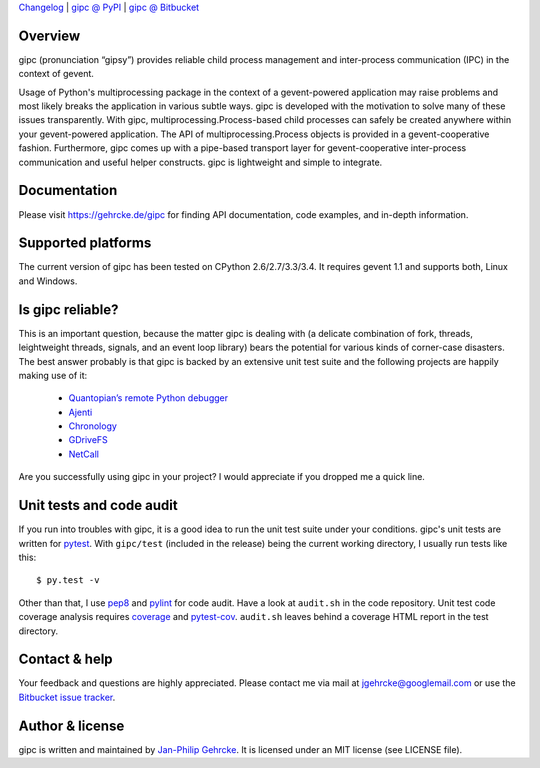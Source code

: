 `Changelog <https://bitbucket.org/jgehrcke/gipc/src/tip/CHANGELOG.rst>`_ |
`gipc @ PyPI <https://pypi.python.org/pypi/gipc>`_ |
`gipc @ Bitbucket <https://bitbucket.org/jgehrcke/gipc>`_


Overview
========
gipc (pronunciation “gipsy”) provides reliable child process management and
inter-process communication (IPC) in the context of gevent.

Usage of Python's multiprocessing package in the context of a gevent-powered
application may raise problems and most likely breaks the application in various
subtle ways. gipc is developed with the motivation to solve many of these issues
transparently. With gipc, multiprocessing.Process-based child processes can
safely be created anywhere within your gevent-powered application. The API of
multiprocessing.Process objects is provided in a gevent-cooperative fashion.
Furthermore, gipc comes up with a pipe-based transport layer for
gevent-cooperative inter-process communication and useful helper constructs.
gipc is lightweight and simple to integrate.


Documentation
=============
Please visit https://gehrcke.de/gipc for finding API documentation, code
examples, and in-depth information.


Supported platforms
===================
The current version of gipc has been tested on CPython 2.6/2.7/3.3/3.4. It
requires gevent 1.1 and supports both, Linux and Windows.


Is gipc reliable?
=================
This is an important question, because the matter gipc is dealing with (a
delicate combination of fork, threads, leightweight threads, signals, and an
event loop library) bears the potential for various kinds of corner-case
disasters. The best answer probably is that gipc is backed by an extensive unit
test suite and the following projects are happily making use of it:

    - `Quantopian’s remote Python debugger <https://github.com/quantopian/qdb>`_
    - `Ajenti <http://ajenti.org/>`_
    - `Chronology <http://chronology.github.io>`_
    - `GDriveFS <https://github.com/dsoprea/GDriveFS>`_
    - `NetCall <https://github.com/aglyzov/netcall>`_

Are you successfully using gipc in your project? I would appreciate if you
dropped me a quick line.


Unit tests and code audit
=========================
If you run into troubles with gipc, it is a good idea to run the unit test suite
under your conditions. gipc's unit tests are written for
`pytest <http://pytest.org>`_. With ``gipc/test`` (included in the release)
being the current working directory, I usually run tests like this::

    $ py.test -v

Other than that, I use `pep8 <http://pypi.python.org/pypi/pep8>`_ and `pylint
<http://pypi.python.org/pypi/pylint>`_ for code audit. Have a look at
``audit.sh`` in the code repository. Unit test code coverage analysis requires
`coverage <http://pypi.python.org/pypi/coverage>`_ and `pytest-cov
<http://pypi.python.org/pypi/pytest-cov>`_. ``audit.sh`` leaves behind a
coverage HTML report in the test directory.


Contact & help
==============
Your feedback and questions are highly appreciated. Please contact me via mail
at jgehrcke@googlemail.com or use the `Bitbucket issue tracker
<https://bitbucket.org/jgehrcke/gipc/issues>`_.


Author & license
================
gipc is written and maintained by `Jan-Philip Gehrcke <http://gehrcke.de>`_.
It is licensed under an MIT license (see LICENSE file).
